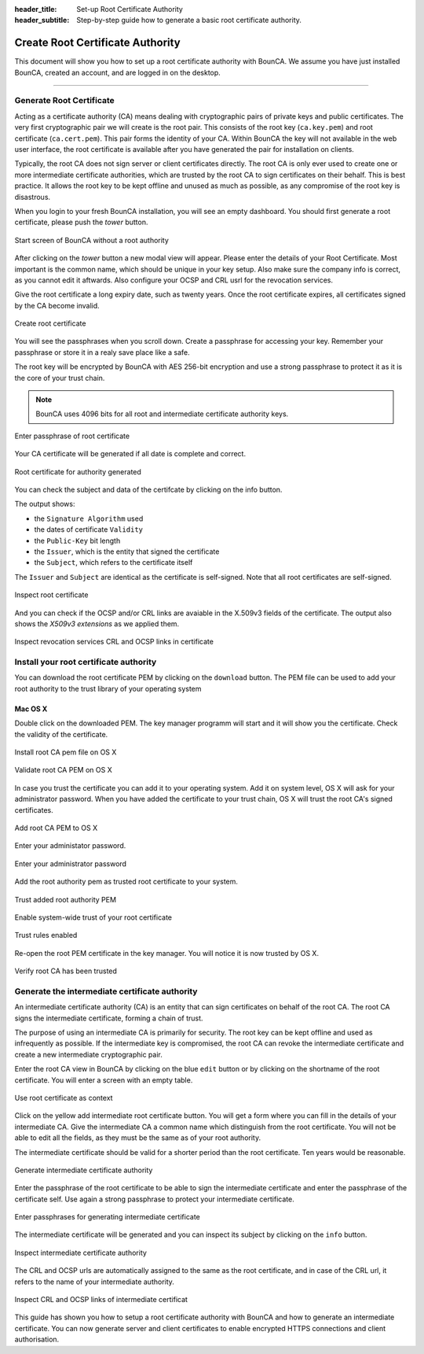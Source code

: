 
:header_title: Set-up Root Certificate Authority
:header_subtitle: Step-by-step guide how to generate a basic root certificate authority.



Create Root Certificate Authority
=================================

This document will show you how to set up a root certificate authority with BounCA.
We assume you have just installed BounCA, created an account, and are logged in on the desktop.

---------------------------------

Generate Root Certificate
~~~~~~~~~~~~~~~~~~~~~~~~~

Acting as a certificate authority (CA) means dealing with cryptographic pairs of private keys and public certificates. 
The very first cryptographic pair we will create is the root pair. 
This consists of the root key (``ca.key.pem``) and root certificate (``ca.cert.pem``). 
This pair forms the identity of your CA.
Within BounCA the key will not available in the web user interface, the root certificate is available after you have generated the pair for installation on clients.

Typically, the root CA does not sign server or client certificates directly. 
The root CA is only ever used to create one or more intermediate certificate authorities, which are trusted by the root CA to sign certificates on their behalf.
This is best practice. 
It allows the root key to be kept offline and unused as much as possible, as any compromise of the root key is disastrous.

When you login to your fresh BounCA installation, you will see an empty dashboard.
You should first generate a root certificate, please push the *tower* button. 

.. figure:: ../images/generate-server-certificate/1-empty-root-dashboard.png
    :width: 800px
    :align: center
    :alt: Empty root dashboard
    :figclass: align-center

    Start screen of BounCA without a root authority
    
After clicking on the *tower* button a new modal view will appear. Please enter the details of your Root Certificate. Most important is the common name, which should be unique in your key setup. Also make sure the company info is correct, as you cannot edit it aftwards. Also configure your OCSP and CRL usrl for the revocation services.

Give the root certificate a long expiry date, such as twenty years. Once the root certificate expires, all certificates signed by the CA become invalid.

.. figure:: ../images/generate-server-certificate/2-create-root-certificate.png
    :width: 800px
    :align: center
    :alt: Create root certificate
    :figclass: align-center

    Create root certificate

You will see the passphrases when you scroll down. Create a passphrase for accessing your key. Remember your passphrase or store it in a realy save place like a safe.    

The root key will be encrypted by BounCA with AES 256-bit encryption and use a strong passphrase to protect it as it is the core of your trust chain.

.. note:: BounCA uses 4096 bits for all root and intermediate certificate authority keys. 
          
          
.. figure:: ../images/generate-server-certificate/3-enter-passphrase-root-ca.png
    :width: 800px
    :align: center
    :alt: Enter passphrase of root certificate
    :figclass: align-center

    Enter passphrase of root certificate
    
Your CA certificate will be generated if all date is complete and correct. 


    
.. figure:: ../images/generate-server-certificate/4-root-certificate-generated.png
    :width: 800px
    :align: center
    :alt: Root certificate generated
    :figclass: align-center

    Root certificate for authority generated
    
You can check the subject and data of the certifcate by clicking on the info button.

The output shows:

- the ``Signature Algorithm`` used
- the dates of certificate ``Validity``
- the ``Public-Key`` bit length
- the ``Issuer``, which is the entity that signed the certificate
- the ``Subject``, which refers to the certificate itself

The ``Issuer`` and ``Subject`` are identical as the certificate is self-signed. 
Note that all root certificates are self-signed.


.. figure:: ../images/generate-server-certificate/5-inspect-root-certificate.png
    :width: 800px
    :align: center
    :alt: Inspect root certificate
    :figclass: align-center

    Inspect root certificate

And you can check if the OCSP and/or CRL links are avaiable in the X.509v3 fields of the certificate.
The output also shows the *X509v3 extensions* as we applied them. 

.. figure:: ../images/generate-server-certificate/6-inspect-root-certificate-revoke-crl.png
    :width: 800px
    :align: center
    :alt: Inspect revocation services CRL and OCSP links in certificate
    :figclass: align-center

    Inspect revocation services CRL and OCSP links in certificate
    
Install your root certificate authority
~~~~~~~~~~~~~~~~~~~~~~~~~~~~~~~~~~~~~~~

You can download the root certificate PEM by clicking on the ``download`` button.
The PEM file can be used to add your root authority to the trust library of your operating system

Mac OS X
````````

Double click on the downloaded PEM. The key manager programm will start and it will show you the certificate.
Check the validity of the certificate.


.. figure:: ../images/generate-server-certificate/20-install-root-pem-certificate.png
    :width: 800px
    :align: center
    :alt: Install root CA pem file OS X
    :figclass: align-center

    Install root CA pem file on OS X



.. figure:: ../images/generate-server-certificate/21-validate-root-ca-pem.png
    :height: 500px
    :align: center
    :alt: Validate root CA pem on OS X
    :figclass: align-center

    Validate root CA PEM on OS X

In case you trust the certificate you can add it to your operating system. Add it on system level, OS X will ask for your administrator password.
When you have added the certificate to your trust chain, OS X will trust the root CA's signed certificates.


.. figure:: ../images/generate-server-certificate/22-add-root-ca-pem.png
    :height: 350px
    :align: center
    :alt: Add root CA pem to OS X
    :figclass: align-center

    Add root CA PEM to OS X

Enter your administator password.

.. figure:: ../images/generate-server-certificate/23-enter-password.png
    :height: 350px
    :align: center
    :alt: Enter administrator password
    :figclass: align-center

    Enter your administrator password

Add the root authority pem as trusted root certificate to your system.

.. figure:: ../images/generate-server-certificate/24-trust-self-signed-root-ca-pem.png
    :height: 500px
    :align: center
    :alt: Trust added root authority pem
    :figclass: align-center

    Trust added root authority PEM

Enable system-wide trust of your root certificate

.. figure:: ../images/generate-server-certificate/25-trust-rules-enabled.png
    :height: 500px
    :align: center
    :alt: Trust rules enabled
    :figclass: align-center

    Trust rules enabled

Re-open the root PEM certificate in the key manager. You will notice it is now trusted by OS X.

.. figure:: ../images/generate-server-certificate/26-root-ca-is-trusted.png
    :height: 500px
    :align: center
    :alt: Verify root CA has been trusted
    :figclass: align-center

    Verify root CA has been trusted
    
    
Generate the intermediate certificate authority
~~~~~~~~~~~~~~~~~~~~~~~~~~~~~~~~~~~~~~~~~~~~~~~

An intermediate certificate authority (CA) is an entity that can sign certificates on behalf of the root CA. 
The root CA signs the intermediate certificate, forming a chain of trust.

The purpose of using an intermediate CA is primarily for security. 
The root key can be kept offline and used as infrequently as possible. 
If the intermediate key is compromised, the root CA can revoke the intermediate certificate and create a new intermediate cryptographic pair.

Enter the root CA view in BounCA by clicking on the blue ``edit`` button or by clicking on the shortname of the root certificate.
You will enter a screen with an empty table.

.. figure:: ../images/generate-server-certificate/7-enter-root-ca.png
    :width: 800px
    :align: center
    :alt: Use root certificate as context
    :figclass: align-center

    Use root certificate as context
    
Click on the yellow add intermediate root certificate button. You will get a form where you can fill in the details of your intermediate CA. 
Give the intermediate CA a common name which distinguish from the root certificate.
You will not be able to edit all the fields, as they must be the same as of your root authority.

The intermediate certificate should be valid for a shorter period than the root certificate. 
Ten years would be reasonable.

.. figure:: ../images/generate-server-certificate/8-generate-intermediate-certificate.png
    :width: 800px
    :align: center
    :alt: Generate intermediate certificate authority
    :figclass: align-center

    Generate intermediate certificate authority

Enter the passphrase of the root certificate to be able to sign the intermediate certificate and enter the passphrase of the certificate self.
Use again a strong passphrase to protect your intermediate certificate.

.. figure:: ../images/generate-server-certificate/9-generate-intermediate-certificate-enter-passphrases.png
    :width: 800px
    :align: center
    :alt: Enter passphrases for generating intermediate certificate
    :figclass: align-center

    Enter passphrases for generating intermediate certificate

The intermediate certificate will be generated and you can inspect its subject by clicking on the ``info`` button.

.. figure:: ../images/generate-server-certificate/10-inspect-intermediate-certificate.png
    :width: 800px
    :align: center
    :alt: Inspect intermediate certificate authority
    :figclass: align-center

    Inspect intermediate certificate authority

The CRL and OCSP urls are automatically assigned to the same as the root certificate, and in case of the CRL url, it refers to the name of your intermediate authority.

.. figure:: ../images/generate-server-certificate/11-inspect-intermediate-certificate-crl-ocsp.png
    :width: 800px
    :align: center
    :alt: Inspect CRL and OCSP links of intermediate certificate
    :figclass: align-center

    Inspect CRL and OCSP links of intermediate certificat
    
This guide has shown you how to setup a root certificate authority with BounCA and how to generate an intermediate certificate.
You can now generate server and client certificates to enable encrypted HTTPS connections and client authorisation. 

  
